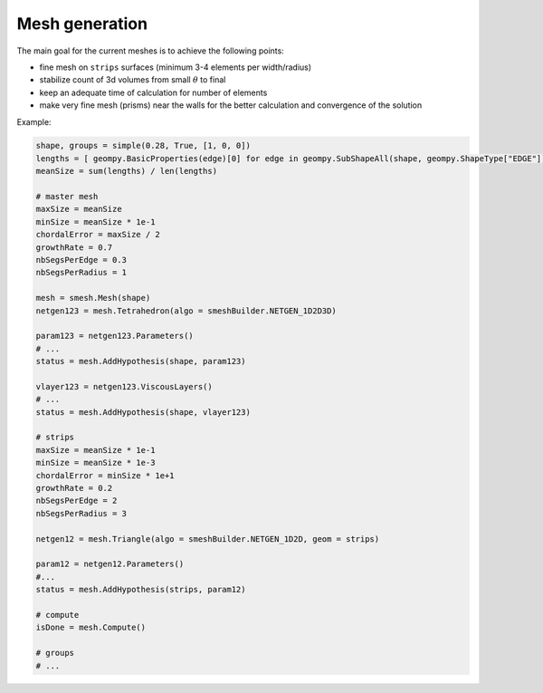Mesh generation
===============

The main goal for the current meshes is to achieve the following points:

* fine mesh on ``strips`` surfaces (minimum 3-4 elements per width/radius)
* stabilize count of 3d volumes from small :math:`\theta` to final
* keep an adequate time of calculation for number of elements
* make very fine mesh (prisms) near the walls for the better calculation and convergence of the solution

Example:

.. code-block:: python

    shape, groups = simple(0.28, True, [1, 0, 0])
    lengths = [ geompy.BasicProperties(edge)[0] for edge in geompy.SubShapeAll(shape, geompy.ShapeType["EDGE"]) ]
    meanSize = sum(lengths) / len(lengths)
    
    # master mesh
    maxSize = meanSize
    minSize = meanSize * 1e-1
    chordalError = maxSize / 2
    growthRate = 0.7
    nbSegsPerEdge = 0.3
    nbSegsPerRadius = 1

    mesh = smesh.Mesh(shape)
    netgen123 = mesh.Tetrahedron(algo = smeshBuilder.NETGEN_1D2D3D)

    param123 = netgen123.Parameters()
    # ...
    status = mesh.AddHypothesis(shape, param123)
    
    vlayer123 = netgen123.ViscousLayers()
    # ...
    status = mesh.AddHypothesis(shape, vlayer123)

    # strips
    maxSize = meanSize * 1e-1
    minSize = meanSize * 1e-3
    chordalError = minSize * 1e+1
    growthRate = 0.2
    nbSegsPerEdge = 2
    nbSegsPerRadius = 3
    
    netgen12 = mesh.Triangle(algo = smeshBuilder.NETGEN_1D2D, geom = strips)

    param12 = netgen12.Parameters()
    #...
    status = mesh.AddHypothesis(strips, param12)

    # compute
    isDone = mesh.Compute()

    # groups
    # ...
